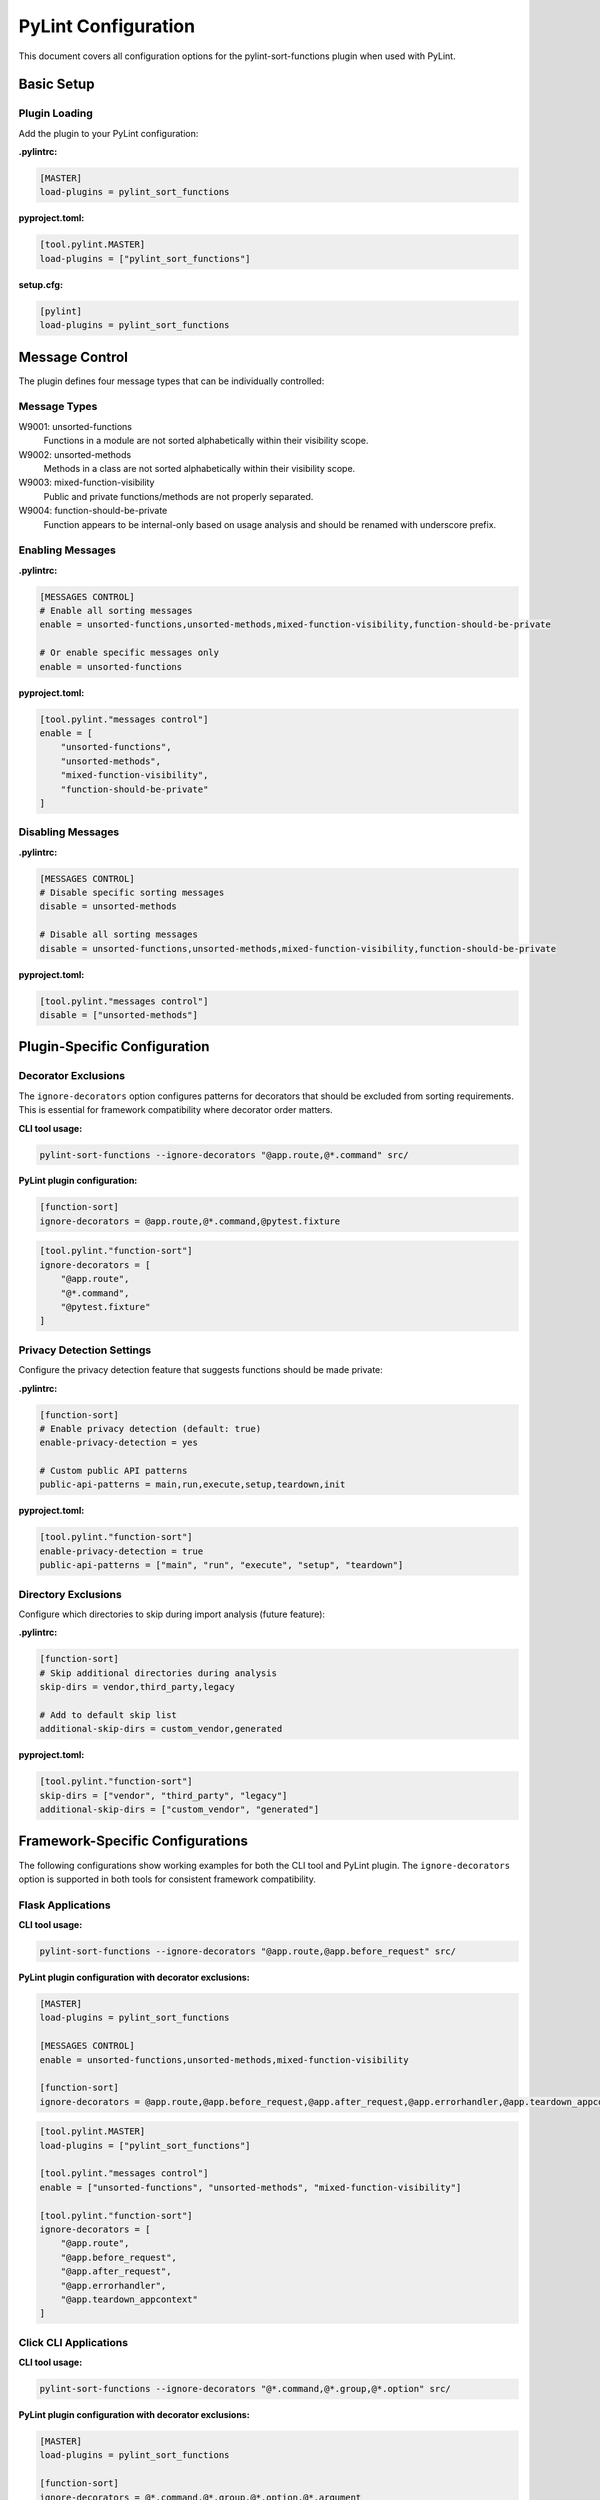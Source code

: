 PyLint Configuration
====================

This document covers all configuration options for the pylint-sort-functions plugin
when used with PyLint.

Basic Setup
-----------

Plugin Loading
~~~~~~~~~~~~~~

Add the plugin to your PyLint configuration:

**.pylintrc:**

.. code-block:: ini

   [MASTER]
   load-plugins = pylint_sort_functions

**pyproject.toml:**

.. code-block:: toml

   [tool.pylint.MASTER]
   load-plugins = ["pylint_sort_functions"]

**setup.cfg:**

.. code-block:: ini

   [pylint]
   load-plugins = pylint_sort_functions

Message Control
---------------

The plugin defines four message types that can be individually controlled:

Message Types
~~~~~~~~~~~~~

W9001: unsorted-functions
  Functions in a module are not sorted alphabetically within their visibility scope.

W9002: unsorted-methods
  Methods in a class are not sorted alphabetically within their visibility scope.

W9003: mixed-function-visibility
  Public and private functions/methods are not properly separated.

W9004: function-should-be-private
  Function appears to be internal-only based on usage analysis and should be renamed with underscore prefix.

Enabling Messages
~~~~~~~~~~~~~~~~~

**.pylintrc:**

.. code-block:: ini

   [MESSAGES CONTROL]
   # Enable all sorting messages
   enable = unsorted-functions,unsorted-methods,mixed-function-visibility,function-should-be-private

   # Or enable specific messages only
   enable = unsorted-functions

**pyproject.toml:**

.. code-block:: toml

   [tool.pylint."messages control"]
   enable = [
       "unsorted-functions",
       "unsorted-methods",
       "mixed-function-visibility",
       "function-should-be-private"
   ]

Disabling Messages
~~~~~~~~~~~~~~~~~~

**.pylintrc:**

.. code-block:: ini

   [MESSAGES CONTROL]
   # Disable specific sorting messages
   disable = unsorted-methods

   # Disable all sorting messages
   disable = unsorted-functions,unsorted-methods,mixed-function-visibility,function-should-be-private

**pyproject.toml:**

.. code-block:: toml

   [tool.pylint."messages control"]
   disable = ["unsorted-methods"]

Plugin-Specific Configuration
-----------------------------

Decorator Exclusions
~~~~~~~~~~~~~~~~~~~~

The ``ignore-decorators`` option configures patterns for decorators that should be excluded from sorting requirements. This is essential for framework compatibility where decorator order matters.

**CLI tool usage:**

.. code-block:: bash

   pylint-sort-functions --ignore-decorators "@app.route,@*.command" src/

**PyLint plugin configuration:**

.. code-block:: ini

   [function-sort]
   ignore-decorators = @app.route,@*.command,@pytest.fixture

.. code-block:: toml

   [tool.pylint."function-sort"]
   ignore-decorators = [
       "@app.route",
       "@*.command",
       "@pytest.fixture"
   ]

Privacy Detection Settings
~~~~~~~~~~~~~~~~~~~~~~~~~~

Configure the privacy detection feature that suggests functions should be made private:

**.pylintrc:**

.. code-block:: ini

   [function-sort]
   # Enable privacy detection (default: true)
   enable-privacy-detection = yes

   # Custom public API patterns
   public-api-patterns = main,run,execute,setup,teardown,init

**pyproject.toml:**

.. code-block:: toml

   [tool.pylint."function-sort"]
   enable-privacy-detection = true
   public-api-patterns = ["main", "run", "execute", "setup", "teardown"]

Directory Exclusions
~~~~~~~~~~~~~~~~~~~~~

Configure which directories to skip during import analysis (future feature):

**.pylintrc:**

.. code-block:: ini

   [function-sort]
   # Skip additional directories during analysis
   skip-dirs = vendor,third_party,legacy

   # Add to default skip list
   additional-skip-dirs = custom_vendor,generated

**pyproject.toml:**

.. code-block:: toml

   [tool.pylint."function-sort"]
   skip-dirs = ["vendor", "third_party", "legacy"]
   additional-skip-dirs = ["custom_vendor", "generated"]

Framework-Specific Configurations
---------------------------------

The following configurations show working examples for both the CLI tool and PyLint plugin. The ``ignore-decorators`` option is supported in both tools for consistent framework compatibility.

Flask Applications
~~~~~~~~~~~~~~~~~~

**CLI tool usage:**

.. code-block:: bash

   pylint-sort-functions --ignore-decorators "@app.route,@app.before_request" src/

**PyLint plugin configuration with decorator exclusions:**

.. code-block:: ini

   [MASTER]
   load-plugins = pylint_sort_functions

   [MESSAGES CONTROL]
   enable = unsorted-functions,unsorted-methods,mixed-function-visibility

   [function-sort]
   ignore-decorators = @app.route,@app.before_request,@app.after_request,@app.errorhandler,@app.teardown_appcontext

.. code-block:: toml

   [tool.pylint.MASTER]
   load-plugins = ["pylint_sort_functions"]

   [tool.pylint."messages control"]
   enable = ["unsorted-functions", "unsorted-methods", "mixed-function-visibility"]

   [tool.pylint."function-sort"]
   ignore-decorators = [
       "@app.route",
       "@app.before_request",
       "@app.after_request",
       "@app.errorhandler",
       "@app.teardown_appcontext"
   ]

Click CLI Applications
~~~~~~~~~~~~~~~~~~~~~~

**CLI tool usage:**

.. code-block:: bash

   pylint-sort-functions --ignore-decorators "@*.command,@*.group,@*.option" src/

**PyLint plugin configuration with decorator exclusions:**

.. code-block:: ini

   [MASTER]
   load-plugins = pylint_sort_functions

   [function-sort]
   ignore-decorators = @*.command,@*.group,@*.option,@*.argument

.. code-block:: toml

   [tool.pylint."function-sort"]
   ignore-decorators = [
       "@*.command",
       "@*.group",
       "@*.option",
       "@*.argument"
   ]

Django Applications
~~~~~~~~~~~~~~~~~~~

**CLI tool usage:**

.. code-block:: bash

   pylint-sort-functions --ignore-decorators "@login_required,@csrf_exempt" src/

**PyLint plugin configuration with decorator exclusions:**

.. code-block:: ini

   [function-sort]
   ignore-decorators = @login_required,@csrf_exempt,@require_http_methods,@cache_page,@vary_on_headers

FastAPI Applications
~~~~~~~~~~~~~~~~~~~~

**CLI tool usage:**

.. code-block:: bash

   pylint-sort-functions --ignore-decorators "@app.get,@app.post" src/

**PyLint plugin configuration:**

.. code-block:: ini

   [function-sort]
   ignore-decorators = @app.get,@app.post,@app.put,@app.delete,@app.patch,@app.middleware

Pytest Test Configuration
~~~~~~~~~~~~~~~~~~~~~~~~~

**CLI tool usage:**

.. code-block:: bash

   pylint-sort-functions --ignore-decorators "@pytest.fixture,@pytest.mark.*" src/

**PyLint plugin configuration:**

.. code-block:: ini

   [function-sort]
   ignore-decorators = @pytest.fixture,@pytest.mark.*,@pytest.parametrize

Integration Examples
--------------------

CI/CD Pipeline
~~~~~~~~~~~~~~

**.github/workflows/lint.yml:**

.. code-block:: yaml

   name: Code Quality
   on: [push, pull_request]

   jobs:
     pylint:
       runs-on: ubuntu-latest
       steps:
         - uses: actions/checkout@v3
         - name: Set up Python
           uses: actions/setup-python@v4
           with:
             python-version: '3.11'
         - name: Install dependencies
           run: |
             pip install pylint pylint-sort-functions
         - name: Run PyLint with sorting checks
           run: |
             pylint --load-plugins=pylint_sort_functions src/

Pre-commit Hooks
~~~~~~~~~~~~~~~~

**.pre-commit-config.yaml:**

.. code-block:: yaml

   repos:
     - repo: local
       hooks:
         - id: pylint-sort-functions
           name: Check function sorting
           entry: pylint
           args: [--load-plugins=pylint_sort_functions, --disable=all, --enable=unsorted-functions,unsorted-methods,mixed-function-visibility]
           language: system
           files: \\.py$

Makefile Integration
~~~~~~~~~~~~~~~~~~~~

**Makefile:**

.. code-block:: makefile

   .PHONY: lint-sorting
   lint-sorting:
   	pylint --load-plugins=pylint_sort_functions \
   	       --disable=all \
   	       --enable=unsorted-functions,unsorted-methods,mixed-function-visibility \
   	       src/

tox Configuration
~~~~~~~~~~~~~~~~~

**tox.ini:**

.. code-block:: ini

   [testenv:lint]
   deps =
       pylint
       pylint-sort-functions
   commands =
       pylint --load-plugins=pylint_sort_functions src/

Advanced Configuration
----------------------

Per-File Overrides
~~~~~~~~~~~~~~~~~~

Use PyLint's standard per-file configuration:

**.pylintrc:**

.. code-block:: ini

   [MESSAGES CONTROL]
   # Disable sorting checks for specific files
   per-file-ignores =
       legacy_code.py:unsorted-functions,unsorted-methods
       third_party/*.py:unsorted-functions,unsorted-methods,mixed-function-visibility,function-should-be-private

Multiple Configuration Files
~~~~~~~~~~~~~~~~~~~~~~~~~~~~

For projects with multiple components:

**src/.pylintrc:**

.. code-block:: ini

   [MASTER]
   load-plugins = pylint_sort_functions

   [function-sort]
   ignore-decorators = @app.route

**tests/.pylintrc:**

.. code-block:: ini

   [MASTER]
   load-plugins = pylint_sort_functions

   [function-sort]
   ignore-decorators = @pytest.fixture,@pytest.mark.*

Custom Message Formats
~~~~~~~~~~~~~~~~~~~~~~

Customize how sorting messages are displayed:

**.pylintrc:**

.. code-block:: ini

   [REPORTS]
   msg-template = {path}:{line}:{column}: [{msg_id}({symbol})] {msg}

Output Configuration
--------------------

JSON Output
~~~~~~~~~~~

For integration with other tools:

.. code-block:: bash

   pylint --load-plugins=pylint_sort_functions --output-format=json src/

Parsing the output:

.. code-block:: python

   import json
   import subprocess

   result = subprocess.run([
       'pylint',
       '--load-plugins=pylint_sort_functions',
       '--output-format=json',
       'src/'
   ], capture_output=True, text=True)

   messages = json.loads(result.stdout)
   sorting_messages = [
       msg for msg in messages
       if msg['message-id'] in ['W9001', 'W9002', 'W9003', 'W9004']
   ]

Colorized Output
~~~~~~~~~~~~~~~~

Enable colors in terminal output:

.. code-block:: bash

   pylint --load-plugins=pylint_sort_functions --output-format=colorized src/

Troubleshooting
---------------

Plugin Not Loading
~~~~~~~~~~~~~~~~~~

**Error:** ``No such message id 'unsorted-functions'``

**Solution:** Ensure the plugin is properly loaded:

.. code-block:: bash

   # Verify plugin loading
   pylint --load-plugins=pylint_sort_functions --list-msgs | grep W900

**Error:** ``ImportError: No module named 'pylint_sort_functions'``

**Solution:** Install the plugin:

.. code-block:: bash

   pip install pylint-sort-functions

Configuration Not Applied
~~~~~~~~~~~~~~~~~~~~~~~~~

**Issue:** Configuration seems to be ignored

**Solutions:**

1. Verify configuration file location:

   .. code-block:: bash

      # PyLint searches in this order:
      # 1. Command line: --rcfile=path/to/.pylintrc
      # 2. Current directory: ./.pylintrc
      # 3. Parent directories (recursively)
      # 4. Home directory: ~/.pylintrc
      # 5. /etc/pylintrc

2. Test configuration loading:

   .. code-block:: bash

      pylint --load-plugins=pylint_sort_functions --generate-rcfile

3. Use explicit configuration:

   .. code-block:: bash

      pylint --rcfile=.pylintrc --load-plugins=pylint_sort_functions src/

Performance Issues
~~~~~~~~~~~~~~~~~~

For large projects, the import analysis may be slow:

**.pylintrc:**

.. code-block:: ini

   [function-sort]
   # Disable privacy detection for better performance
   enable-privacy-detection = no

Memory Usage
~~~~~~~~~~~~

For very large codebases:

.. code-block:: bash

   # Process directories individually
   pylint --load-plugins=pylint_sort_functions src/module1/
   pylint --load-plugins=pylint_sort_functions src/module2/

Related Documentation
---------------------

- :doc:`cli` - Command-line auto-fix tool
- :doc:`sorting` - Detailed sorting algorithm documentation
- :doc:`usage` - Usage examples and integration guides
